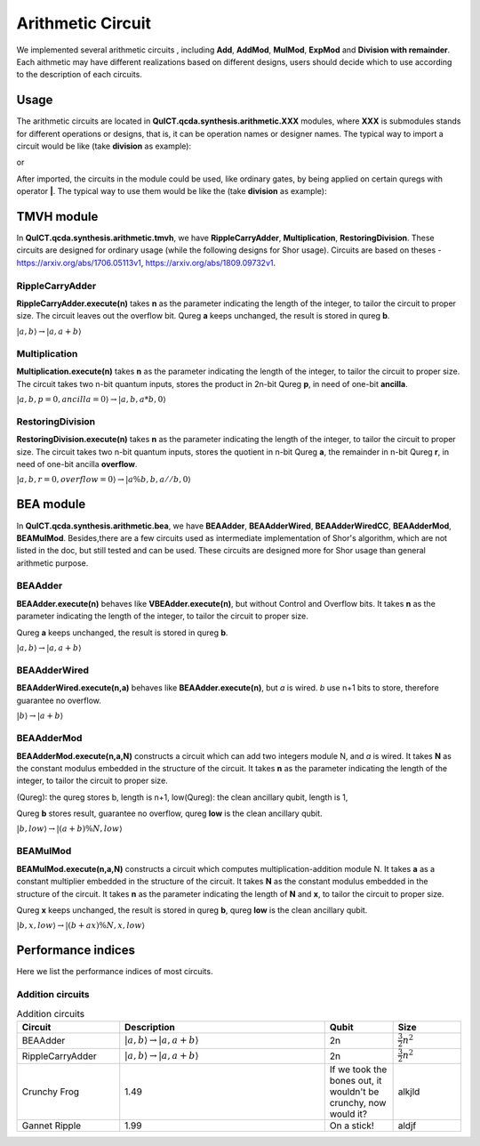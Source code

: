 Arithmetic Circuit
======================

We implemented several arithmetic circuits , 
including **Add**, **AddMod**, **MulMod**, **ExpMod** and **Division with remainder**.
Each aithmetic may have different realizations based on different designs,
users should decide which to use according to the description of each circuits.

Usage
-----------
The arithmetic circuits are located in **QuICT.qcda.synthesis.arithmetic.XXX** modules, 
where **XXX** is submodules stands for different operations or designs, 
that is, it can be operation names or designer names.
The typical way to import a circuit would be like (take **division** as example):

.. code-block:: python
    :linenos:

    from QuICT.qcda.synthesis.arithmetic.division import * 
    #RestoringDivision is included in module division

or 

.. code-block:: python
    :linenos:

    from QuICT.qcda.synthesis.arithmetic.tmvh import * 
    #RestoringDivision is also included in module tmvh

After imported, the circuits in the module could be used, like ordinary gates, 
by being applied on certain quregs with operator **|**. 
The typical way to use them would be like the (take **division** as example):

.. code-block:: python
    :linenos:

    circuit = Circuit(3*n + 1)
    r_q = circuit([i for i in range(n)])
    a_q = circuit([i for i in range(n,2*n)])
    b_q = circuit([i for i in range(2*n,3*n)])
    of_q = circuit(3*n)

    #After some procedures, a_q, b_q and r_q are now in arbitary states.
    RestoringDivision.execute(n) | (a_q,b_q,r_q,of_q)

TMVH module
--------------
In **QuICT.qcda.synthesis.arithmetic.tmvh**, we have **RippleCarryAdder**, **Multiplication**, **RestoringDivision**. 
These circuits are designed for ordinary usage (while the following designs for Shor usage).
Circuits are based on theses - https://arxiv.org/abs/1706.05113v1, https://arxiv.org/abs/1809.09732v1.

RippleCarryAdder
>>>>>>>>>>>>>>>>>

**RippleCarryAdder.execute(n)** takes **n** as the parameter indicating the length of the integer, to tailor the circuit to proper size.
The circuit leaves out the overflow bit. Qureg **a** keeps unchanged, the result is stored in qureg **b**.

:math:`|a,b\rangle \rightarrow |a,a+b\rangle`

.. code-block:: python
    :linenos:

    from QuICT.qcda.synthesis.arithmetic.tmvh import *

    circuit = Circuit(n * 2)
    qreg_a = circuit([i for i in range(n)])
    qreg_b = circuit([i for i in range(n, n * 2)])

    #After some procedures, the quregs are now in arbitary states.
    RippleCarryAdder.execute(n) | (qreg_a,qreg_b)

Multiplication
>>>>>>>>>>>>>>>>>

**Multiplication.execute(n)** takes **n** as the parameter indicating the length of the integer, to tailor the circuit to proper size.
The circuit takes two n-bit quantum inputs, stores the product in 2n-bit Qureg **p**, in need of one-bit **ancilla**.

:math:`|a,b,p=0,ancilla=0\rangle \rightarrow |a,b,a*b,0\rangle`

.. code-block:: python
    :linenos:

    from QuICT.qcda.synthesis.arithmetic.tmvh import *

    circuit = Circuit(4*n + 1)
    qreg_a = circuit([i for i in range(n)])
    qreg_b = circuit([i for i in range(n, 2 * n)])
    qreg_p = circuit([i for i in range(2*n, 4*n)])
    ancilla = circuit(4*n)

    #After some procedures, the qreg_a and qreg_b are now in arbitary states.
    Multiplication.execute(n) | (qreg_a,qreg_b,qreg_p,ancilla)

RestoringDivision
>>>>>>>>>>>>>>>>>

**RestoringDivision.execute(n)** takes **n** as the parameter indicating the length of the integer, to tailor the circuit to proper size.
The circuit takes two n-bit quantum inputs, stores the quotient in n-bit Qureg **a**, the remainder in n-bit Qureg **r**, in need of one-bit ancilla **overflow**.

:math:`|a,b,r=0,overflow=0\rangle \rightarrow |a\%b,b,a//b,0\rangle`

.. code-block:: python
    :linenos:

    from QuICT.qcda.synthesis.arithmetic.tmvh import *

    circuit = Circuit(3 * n + 1)
    qreg_a = circuit([i for i in range(n)])
    qreg_b = circuit([i for i in range(n, 2 * n)])
    qreg_r = circuit([i for i in range(2 * n, 3 * n)])
    overflow = circuit(3 * n)

    #After some procedures, the qreg_a and qreg_b are now in arbitary states.
    RestoringDivision.execute(n) | circuit

..
    VBE module
    --------------
    In **QuICT.qcda.synthesis.arithmetic.vbe**, we have **VBEAdder**, **VBEAdderMod**, **VBEMulAddMod** and **VBEExpMod**.
    These circuits are designed more for Shor usage than general arithmetic purpose.

    VBEAdder
    >>>>>>>>>>>>>>>>>

    **VBEAdder.execute(n)** constructs a circuit which adds two integers. 
    It takes **n** as the parameter indicating the length of the integer, to tailor the circuit to proper size.

    Qureg **a** keeps unchanged, the result is stored in qureg **b**,
    qureg **c** is clean ancilla, qubit **overflow** flips if the addition produces overflow. 

    :math:`|a,b,c=0,overflow\rangle \rightarrow |a,a+b,c=0,overflow'\rangle`

    .. code-block:: python
        :linenos:

        from QuICT.qcda.synthesis.arithmetic.vbe import *

        circuit = Circuit(3*n + 1)
        a_q = circuit([i for i in range(n)])
        b_q = circuit([i for i in range(n, 2*n)])
        c_q = circuit([i for i in range(2*n, 3*n)])
        overflow_q = circuit(3*n)

        #After some procedures, the quregs are now in arbitary states.
        VBEAdder.execute(n) | (a_q,b_q,c_q,overflow_q)

    VBEAdderMod
    >>>>>>>>>>>>>>>>>

    **VBEAdderMod.execute(N,n)** constructs a circuit which can add two integers module N. 
    It takes **N** as the constant modulus embedded in the structure of the circuit. 
    It takes **n** as the parameter indicating the length of the integer, to tailor the circuit to proper size.

    Qureg **a** keeps unchanged, the result is stored in qureg **b**,
    qureg **c**, **N_q**, **overflow** and **t** are clean ancilla. 

    :math:`|a,b,c=0,overflow=0,N_q=0,t=0\rangle \rightarrow |a,(a+b)mod N,c=0,overflow,N_q,t\rangle`

    .. code-block:: python
        :linenos:

        from QuICT.qcda.synthesis.arithmetic.vbe import *

        circuit = Circuit(4*n + 2)
        a_q = circuit([i for i in range(n)])
        b_q = circuit([i for i in range(n, 2*n)])
        c_q = circuit([i for i in range(2*n, 3*n)])
        overflow_q = circuit(3*n)
        N_q = circuit([i for i in range(3*n + 1, 4*n + 1)])
        t_q = circuit(4*n + 1)

        #After some procedures, the quregs are now in arbitary states.
        VBEAdderMod.execute(n,N) | (a_q,b_q,c_q,overflow_q,N_q,t_q)

    VBEMulAddMod
    >>>>>>>>>>>>>>>>>

    **VBEMulAddMod.execute(a,N,n,m)** constructs a circuit which computes multiplication-addition module N. 
    It takes **a** as a constant multiplier embedded in the structure of the circuit.
    It takes **N** as the constant modulus embedded in the structure of the circuit. 
    It takes **n** as the parameter indicating the length of **N**, to tailor the circuit to proper size.
    It takes **m** as the parameter indicating the length of **x**, to tailor the circuit to proper size.

    Qureg **x** keeps unchanged, the result is stored in qureg **b**,
    qureg **a_q**, **c**, **N_q**, **overflow** and **t** are clean ancilla. 

        \|x,a_q=0,b,c=0,overflow=0,N_q=0,t=0> -> \|x,a_q,(a*x + b) mod N,c,overflow,N_q,t>

    .. code-block:: python
        :linenos:

        from QuICT.qcda.synthesis.arithmetic.vbe import *

        circuit = Circuit(4*n + m + 2)
        x_q = circuit([i for i in range(m)])
        a_q = circuit([i for i in range(m,n + m)])
        b_q = circuit([i for i in range(n + m, 2*n + m)])
        c_q = circuit([i for i in range(2*n + m, 3*n + m)])
        overflow_q = circuit(3*n + m)
        N_q = circuit([i for i in range(3*n + m + 1, 4*n + m + 1)])
        t_q = circuit(4*n + m + 1)

        #After some procedures, the quregs are now in arbitary states.
        VBEMulAddMod.execute(a,N,n,m) | (x_q,a_q,b_q,c_q,overflow_q,N_q,t_q)

    VBEExpMod
    >>>>>>>>>>>>>>>>>

    **VBEExpMod.execute(a,N,n,m)** constructs a circuit which computes exponentiation module N. 
    It takes **a** as a constant base number embedded in the structure of the circuit.
    It takes **N** as the constant modulus embedded in the structure of the circuit. 
    It takes **n** as the parameter indicating the length of **N**, to tailor the circuit to proper size.
    It takes **m** as the parameter indicating the length of **x**, to tailor the circuit to proper size.

    Qureg **x** keeps unchanged, the result is stored in qureg **r**,
    qureg **a_q**, **c**, **N_q**, **overflow** and **t** are clean ancilla. 

        \|x,r=0,a_q=0,b=0,c=0,overflow=0,N_q=0,t=0> -> \|x,(a^x) mod N,a_q,b,c,overflow,N_q,t>

    .. code-block:: python
        :linenos:

        from QuICT.qcda.synthesis.arithmetic.vbe import *

        circuit = Circuit(m + 5 * n + 2)
        x_q = circuit([i for i in range(m)])
        r_q = circuit([i for i in range(m,n + m)])
        a_q = circuit([i for i in range(n + m, 2*n + m)])
        b_q = circuit([i for i in range(2*n + m, 3*n + m)])
        c_q = circuit([i for i in range(3*n + m, 4*n + m)])
        overflow_q = circuit(4*n + m)
        N_q = circuit([i for i in range(4*n + m + 1, 5*n + m + 1)])
        t_q = circuit(5*n + m + 1)

        #After some procedures, the quregs are now in arbitary states.
        VBEExpMod.execute(a,N,n,m) | (x_q,r_q,a_q,b_q,c_q,overflow_q,N_q,t_q)

BEA module
--------------
In **QuICT.qcda.synthesis.arithmetic.bea**, we have **BEAAdder**, **BEAAdderWired**, **BEAAdderWiredCC**, **BEAAdderMod**, **BEAMulMod**. 
Besides,there are a few circuits used as intermediate implementation of Shor's algorithm, which are not listed in the doc, but still tested and can be used.
These circuits are designed more for Shor usage than general arithmetic purpose.

BEAAdder
>>>>>>>>>>>>>>>>>

**BEAAdder.execute(n)** behaves like **VBEAdder.execute(n)**, but without Control and Overflow bits. 
It takes **n** as the parameter indicating the length of the integer, to tailor the circuit to proper size.

Qureg **a** keeps unchanged, the result is stored in qureg **b**.

:math:`|a,b\rangle \rightarrow |a,a+b\rangle`

.. code-block:: python
    :linenos:

    from QuICT.qcda.synthesis.arithmetic.bea import *

    circuit = Circuit(n * 2)
    qreg_a = circuit([i for i in range(n)])
    qreg_b = circuit([i for i in range(n, n * 2)])

    #After some procedures, qreg_a and qreg_b are now in arbitary states.
    BEAAdder.execute(n) | (qreg_a,qreg_b)

BEAAdderWired
>>>>>>>>>>>>>>>>>

**BEAAdderWired.execute(n,a)** behaves like **BEAAdder.execute(n)**, but `a` is wired. `b` use n+1 bits to store, therefore guarantee no overflow.

:math:`|b\rangle \rightarrow |a+b\rangle`

.. code-block:: python
    :linenos:

    from QuICT.qcda.synthesis.arithmetic.bea import *

    circuit = Circuit(n + 1)
    qreg_b = circuit([i for i in range(n + 1)])

    #After some procedures, the quregs are now in arbitary states.
    BEAAdderWired.execute(n,a) | qreg_b

..
    CCBEAAdderWired
    >>>>>>>>>>>>>>>>>

    **CCBEAAdderWired.execute(n,a)** is **BEAAdderWired.execute(n,a)** with 2 control bits.

    \|b,c> -> \|(c==0b11)?a+b:b,c>

    .. code-block:: python
        :linenos:

        from QuICT.qcda.synthesis.arithmetic.bea import *

        circuit = Circuit(n + 3)
        qreg_b = circuit([i for i in range(n + 1)])
        qreg_c = circuit([i for i in range(n + 1, n + 3)])

        #After some procedures, the quregs are now in arbitary states.
        CCBEAAdderWired.execute(n,a) | (qreg_b,qreg_c)

BEAAdderMod
>>>>>>>>>>>>>>>>>

**BEAAdderMod.execute(n,a,N)** constructs a circuit which can add two integers module N, and `a` is wired. 
It takes **N** as the constant modulus embedded in the structure of the circuit. 
It takes **n** as the parameter indicating the length of the integer, to tailor the circuit to proper size.

(Qureg): the qureg stores b, length is n+1,
low(Qureg):  the clean ancillary qubit, length is 1,

Qureg **b** stores result, guarantee no overflow,
qureg **low** is  the clean ancillary qubit. 

:math:`|b,low\rangle \rightarrow |(a+b)\%N,low\rangle`

.. code-block:: python
    :linenos:

    from QuICT.qcda.synthesis.arithmetic.bea import *

    circuit = Circuit(n + 2)
    qreg_b = circuit([i for i in range(n + 1)])
    qreg_low = circuit([i for i in range(n + 1, n + 2)])

    #After some procedures, the quregs are now in arbitary states.
    BEAAdderMod.execute(n,a,N) | (qreg_b,qreg_low)

BEAMulMod
>>>>>>>>>>>>>>>>>

**BEAMulMod.execute(n,a,N)** constructs a circuit which computes multiplication-addition module N. 
It takes **a** as a constant multiplier embedded in the structure of the circuit.
It takes **N** as the constant modulus embedded in the structure of the circuit. 
It takes **n** as the parameter indicating the length of **N** and **x**, to tailor the circuit to proper size.

Qureg **x** keeps unchanged, the result is stored in qureg **b**,
qureg **low** is the clean ancillary qubit. 

:math:`|b,x,low\rangle \rightarrow |(b+ax)\%N,x,low\rangle`

.. code-block:: python
    :linenos:

    from QuICT.qcda.synthesis.arithmetic.bea import *

    circuit = Circuit(2 * n + 2)
    qreg_b = circuit([i for i in range(n + 1)])
    qreg_x = circuit([i for i in range(n + 1, 2 * n + 1)])
    qreg_low = circuit(2 * n + 1)

    #After some procedures, the quregs are now in arbitary states.
    BEAMulMod.execute(n,a,N) | (qreg_b,qreg_x,qreg_low)

Performance indices
----------------------------

Here we list the performance indices of most circuits.

Addition circuits
>>>>>>>>>>>>>>>>>>>>>>>>>>>>>>

.. csv-table:: Addition circuits
 :header: "Circuit", "Description", "Qubit", "Size"
 :widths: 15, 30, 10, 10

 BEAAdder,  ":math:`|a,b\rangle \rightarrow |a,a+b\rangle`",       2n,     ":math:`\frac{3}{2}n^2`"
 RippleCarryAdder,  ":math:`|a,b\rangle \rightarrow |a,a+b\rangle`",       2n,     ":math:`\frac{3}{2}n^2`"
 "Crunchy Frog", 1.49, "If we took the bones out, it wouldn't be
 crunchy, now would it?", alkjld
 "Gannet Ripple", 1.99, "On a stick!", aldjf
